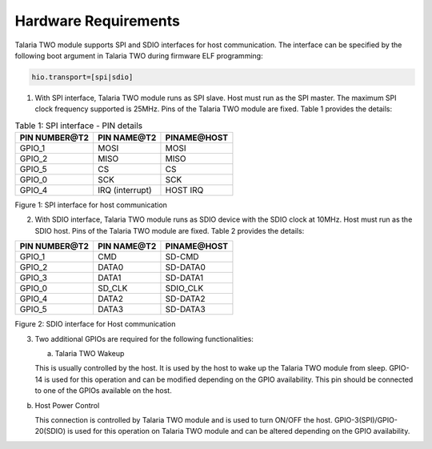 .. _ds hw requirements:

Hardware Requirements 
----------------------

Talaria TWO module supports SPI and SDIO interfaces for host
communication. The interface can be specified by the following boot
argument in Talaria TWO during firmware ELF programming:

.. code:: shell

      hio.transport=[spi|sdio]


1. With SPI interface, Talaria TWO module runs as SPI slave. Host must
   run as the SPI master. The maximum SPI clock frequency supported is
   25MHz. Pins of the Talaria TWO module are fixed. Table 1 provides the
   details:

.. table:: Table 1: SPI interface - PIN details

   +-----------------------+-----------------------+-----------------------+
   | **PIN NUMBER@T2**     | **PIN NAME@T2**       | **PINAME@HOST**       |
   +=======================+=======================+=======================+
   | GPIO_1                | MOSI                  | MOSI                  |
   +-----------------------+-----------------------+-----------------------+
   | GPIO_2                | MISO                  | MISO                  |
   +-----------------------+-----------------------+-----------------------+
   | GPIO_5                | CS                    | CS                    |
   +-----------------------+-----------------------+-----------------------+
   | GPIO_0                | SCK                   | SCK                   |
   +-----------------------+-----------------------+-----------------------+
   | GPIO_4                | IRQ (interrupt)       | HOST IRQ              |
   +-----------------------+-----------------------+-----------------------+

|image1|

Figure 1: SPI interface for host communication

2. With SDIO interface, Talaria TWO module runs as SDIO device with the
   SDIO clock at 10MHz. Host must run as the SDIO host. Pins of the
   Talaria TWO module are fixed. Table 2 provides the details:

.. table:: Table 2: SDIO interface - PIN details
+-----------------------+-----------------------+-----------------------+
| **PIN NUMBER@T2**     | **PIN NAME@T2**       | **PINAME@HOST**       |
+=======================+=======================+=======================+
| GPIO_1                | CMD                   | SD-CMD                |
+-----------------------+-----------------------+-----------------------+
| GPIO_2                | DATA0                 | SD-DATA0              |
+-----------------------+-----------------------+-----------------------+
| GPIO_3                | DATA1                 | SD-DATA1              |
+-----------------------+-----------------------+-----------------------+
| GPIO_0                | SD_CLK                | SDIO_CLK              |
+-----------------------+-----------------------+-----------------------+
| GPIO_4                | DATA2                 | SD-DATA2              |
+-----------------------+-----------------------+-----------------------+
| GPIO_5                | DATA3                 | SD-DATA3              |
+-----------------------+-----------------------+-----------------------+

|image2|

Figure 2: SDIO interface for Host communication

3. Two additional GPIOs are required for the following functionalities:

   a. Talaria TWO Wakeup

   This is usually controlled by the host. It is used by the host to
   wake up the Talaria TWO module from sleep. GPIO-14 is used for this
   operation and can be modified depending on the GPIO availability.
   This pin should be connected to one of the GPIOs available on the
   host.

b. Host Power Control

   This connection is controlled by Talaria TWO module and is used to
   turn ON/OFF the host. GPIO-3(SPI)/GPIO-20(SDIO) is used for this
   operation on Talaria TWO module and can be altered depending on the
   GPIO availability.

.. |image1| image:: media/image1.png
   :width: 6.41111in
   :height: 4.08264in
.. |image2| image:: media/image2.png
   :width: 6.42847in
   :height: 4.16875in
